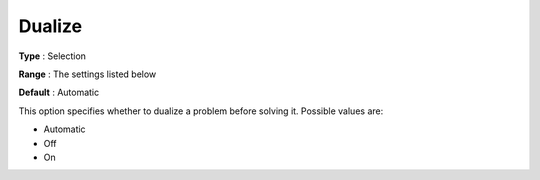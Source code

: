 .. _COPT_General_-_Dualize:


Dualize
=======



**Type** :	Selection	

**Range** :	The settings listed below	

**Default** :	Automatic	



This option specifies whether to dualize a problem before solving it. Possible values are:



*	Automatic
*	Off
*	On



